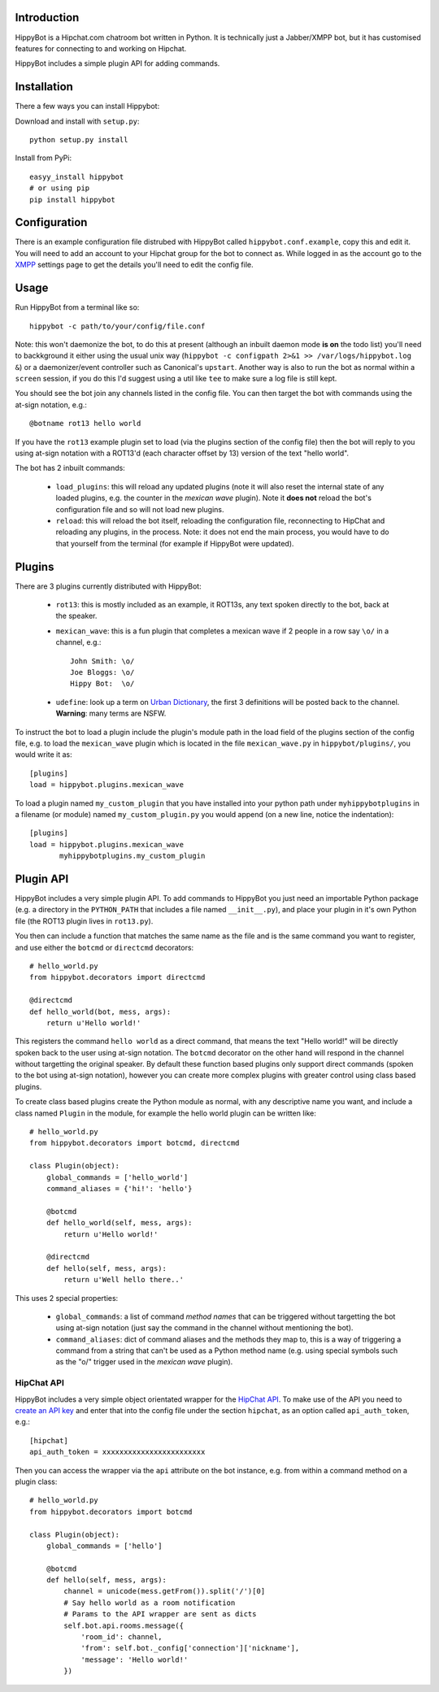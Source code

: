 Introduction
============

HippyBot is a Hipchat.com chatroom bot written in Python. It is technically just a Jabber/XMPP bot, but it has customised features for connecting to and working on Hipchat.

HippyBot includes a simple plugin API for adding commands.

Installation
============

There a few ways you can install Hippybot:

Download and install with ``setup.py``::

    python setup.py install

Install from PyPi::

    easyy_install hippybot
    # or using pip
    pip install hippybot

Configuration
=============

There is an example configuration file distrubed with HippyBot called ``hippybot.conf.example``, copy this and edit it. You will need to add an account to your Hipchat group for the bot to connect as. While logged in as the account go to the `XMPP <https://boxedice.hipchat.com/account/xmpp>`_ settings page to get the details you'll need to edit the config file.

Usage
=====

Run HippyBot from a terminal like so::

    hippybot -c path/to/your/config/file.conf

Note: this won't daemonize the bot, to do this at present (although an inbuilt daemon mode **is on** the todo list) you'll need to backkground it either using the usual unix way (``hippybot -c configpath 2>&1 >> /var/logs/hippybot.log &``) or a daemonizer/event controller such as Canonical's ``upstart``. Another way is also to run the bot as normal within a ``screen`` session, if you do this I'd suggest using a util like ``tee`` to make sure a log file is still kept.

You should see the bot join any channels listed in the config file. You can then target the bot with commands using the at-sign notation, e.g.::

    @botname rot13 hello world

If you have the ``rot13`` example plugin set to load (via the plugins section of the config file) then the bot will reply to you using at-sign notation with a ROT13'd (each character offset by 13) version of the text "hello world".

The bot has 2 inbuilt commands:

 * ``load_plugins``: this will reload any updated plugins (note it will also reset the internal state of any loaded plugins, e.g. the counter in the *mexican wave* plugin). Note it **does not** reload the bot's configuration file and so will not load new plugins.
 * ``reload``: this will reload the bot itself, reloading the configuration file, reconnecting to HipChat and reloading any plugins, in the process. Note: it does not end the main process, you would have to do that yourself from the terminal (for example if HippyBot were updated).

Plugins
=======

There are 3 plugins currently distributed with HippyBot:

 * ``rot13``: this is mostly included as an example, it ROT13s, any text spoken directly to the bot, back at the speaker.
 * ``mexican_wave``: this is a fun plugin that completes a mexican wave if 2 people in a row say ``\o/`` in a channel, e.g.::

    John Smith: \o/
    Joe Bloggs: \o/
    Hippy Bot:  \o/

 * ``udefine``: look up a term on `Urban Dictionary <http://urbandictionary.com/>`_, the first 3 definitions will be posted back to the channel. **Warning**: many terms are NSFW.

To instruct the bot to load a plugin include the plugin's module path in the load field of the plugins section of the config file, e.g. to load the ``mexican_wave`` plugin which is located in the file ``mexican_wave.py`` in ``hippybot/plugins/``, you would write it as::

    [plugins]
    load = hippybot.plugins.mexican_wave

To load a plugin named ``my_custom_plugin`` that you have installed into your python path under ``myhippybotplugins`` in a filename (or module) named ``my_custom_plugin.py`` you would append (on a new line, notice the indentation)::

    [plugins]
    load = hippybot.plugins.mexican_wave
           myhippybotplugins.my_custom_plugin

Plugin API
==========

HippyBot includes a very simple plugin API. To add commands to HippyBot you just need an importable Python package (e.g. a directory in the ``PYTHON_PATH`` that includes a file named ``__init__.py``), and place your plugin in it's own Python file (the ROT13 plugin lives in ``rot13.py``).

You then can include a function that matches the same name as the file and is the same command you want to register, and use either the ``botcmd`` or ``directcmd`` decorators::

   # hello_world.py
   from hippybot.decorators import directcmd

   @directcmd
   def hello_world(bot, mess, args):
       return u'Hello world!'

This registers the command ``hello world`` as a direct command, that means the text "Hello world!" will be directly spoken back to the user using at-sign notation. The ``botcmd`` decorator on the other hand will respond in the channel without targetting the original speaker.
By default these function based plugins only support direct commands (spoken to the bot using at-sign notation), however you can create more complex plugins with greater control using class based plugins.

To create class based plugins create the Python module as normal, with any descriptive name you want, and include a class named ``Plugin`` in the module, for example the hello world plugin can be written like::

    # hello_world.py
    from hippybot.decorators import botcmd, directcmd

    class Plugin(object):
        global_commands = ['hello_world']
        command_aliases = {'hi!': 'hello'}
        
        @botcmd
        def hello_world(self, mess, args):
            return u'Hello world!'
        
        @directcmd
        def hello(self, mess, args):
            return u'Well hello there..'

This uses 2 special properties:

 * ``global_commands``: a list of command *method names* that can be triggered without targetting the bot using at-sign notation (just say the command in the channel without mentioning the bot).
 * ``command_aliases``: dict of command aliases and the methods they map to, this is a way of triggering a command from a string that can't be used as a Python method name (e.g. using special symbols such as the "\o/" trigger used in the *mexican wave* plugin).

HipChat API
-----------

HippyBot includes a very simple object orientated wrapper for the `HipChat API <https://www.hipchat.com/docs/api>`_. To make use of the API you need to `create an API key <https://www.hipchat.com/groups/api>`_ and enter that into the config file under the section ``hipchat``, as an option called ``api_auth_token``, e.g.::

    [hipchat]
    api_auth_token = xxxxxxxxxxxxxxxxxxxxxxxx

Then you can access the wrapper via the ``api`` attribute on the bot instance, e.g. from within a command method on a plugin class::

    # hello_world.py
    from hippybot.decorators import botcmd

    class Plugin(object):
        global_commands = ['hello']

        @botcmd
        def hello(self, mess, args):
            channel = unicode(mess.getFrom()).split('/')[0]
            # Say hello world as a room notification
            # Params to the API wrapper are sent as dicts
            self.bot.api.rooms.message({
                'room_id': channel,
                'from': self.bot._config['connection']['nickname'],
                'message': 'Hello world!'
            })
